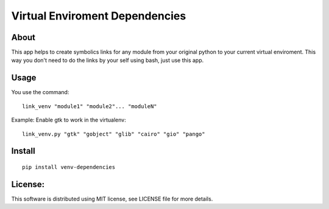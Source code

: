 ===================================
Virtual Enviroment Dependencies
===================================

About
-----------------------------------

This app helps to create symbolics links for any module from your
original python to your current virtual enviroment. This way you don't
need to do the links by your self using bash, just use this app.


Usage
-----------------------------------

You use the command::

    link_venv "module1" "module2"... "moduleN"

Example: Enable gtk to work in the virtualenv::

    link_venv.py "gtk" "gobject" "glib" "cairo" "gio" "pango"


Install
-----------------------------------

::

  pip install venv-dependencies


License:
-----------------------------------

This software is distributed using MIT license, see LICENSE file for
more details.

